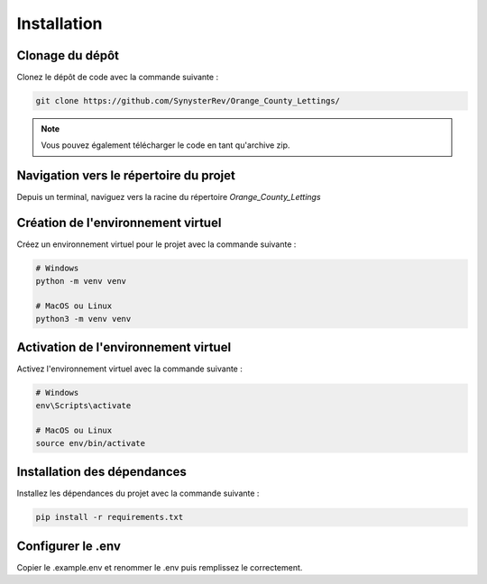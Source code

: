 Installation
===========

Clonage du dépôt
----------------

Clonez le dépôt de code avec la commande suivante :

.. code-block:: bash

   git clone https://github.com/SynysterRev/Orange_County_Lettings/

.. note::

   Vous pouvez également télécharger le code en tant qu'archive zip.

Navigation vers le répertoire du projet
---------------------------------------

Depuis un terminal, naviguez vers la racine du répertoire `Orange_County_Lettings`

Création de l'environnement virtuel
----------------------------------

Créez un environnement virtuel pour le projet avec la commande suivante :

.. code-block:: bash

   # Windows
   python -m venv venv

   # MacOS ou Linux
   python3 -m venv venv

Activation de l'environnement virtuel
-------------------------------------

Activez l'environnement virtuel avec la commande suivante :

.. code-block:: bash

   # Windows
   env\Scripts\activate

   # MacOS ou Linux
   source env/bin/activate

Installation des dépendances
----------------------------

Installez les dépendances du projet avec la commande suivante :

.. code-block:: bash

   pip install -r requirements.txt

Configurer le .env
-----------------

Copier le .example.env et renommer le .env puis remplissez le correctement.